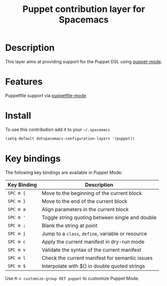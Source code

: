 #+TITLE: Puppet contribution layer for Spacemacs
#+HTML_HEAD_EXTRA: <link rel="stylesheet" type="text/css" href="../../../css/readtheorg.css" />

[[file:img/puppet.png]]

* Table of Contents                                         :TOC_4_org:noexport:
 - [[Description][Description]]
 - [[Features][Features]]
 - [[Install][Install]]
 - [[Key bindings][Key bindings]]

* Description
This layer aims at providing support for the Puppet DSL using [[https://github.com/lunaryorn/puppet-mode][puppet-mode]].

* Features
Puppetfile support via [[http://melpa.org/#/puppetfile-mode][puppetfile-mode]]

* Install
To use this contribution add it to your =~/.spacemacs=

#+BEGIN_SRC emacs-lisp
  (setq-default dotspacemacs-configuration-layers '(puppet))
#+END_SRC

* Key bindings
The following key bindings are available in Puppet Mode:

| Key Binding | Description                                       |
|-------------+---------------------------------------------------|
| ~SPC m {~   | Move to the beginning of the current block        |
| ~SPC m }~   | Move to the end of the current block              |
| ~SPC m a~   | Align parameters in the current block             |
| ~SPC m '~   | Toggle string quoting between single and double   |
| ~SPC m ;~   | Blank the string at point                         |
| ~SPC m j~   | Jump to a =class=, =define=, variable or resource |
| ~SPC m c~   | Apply the current manifest in dry-run mode        |
| ~SPC m v~   | Validate the syntax of the current manifest       |
| ~SPC m l~   | Check the current manifest for semantic issues    |
| ~SPC m $~   | Interpolate with ${} in double quoted strings     |

Use =M-x customize-group RET puppet= to customize Puppet Mode.
